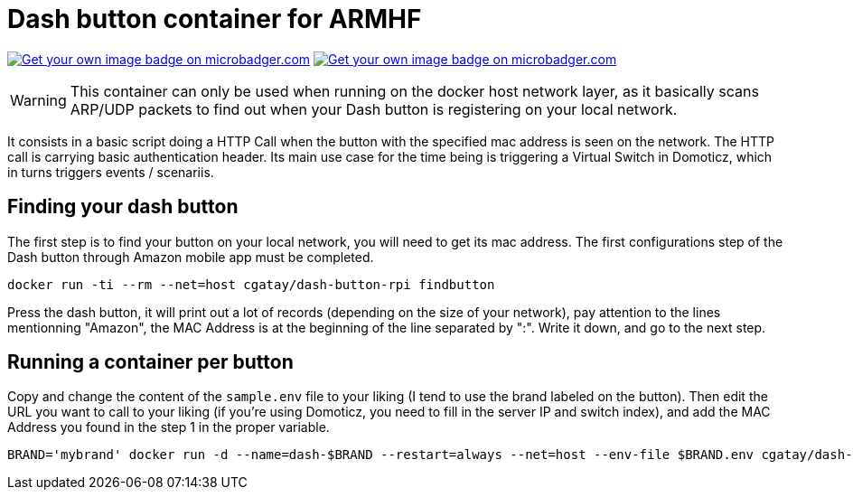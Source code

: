 # Dash button container for ARMHF

image:https://images.microbadger.com/badges/image/cgatay/dash-button-rpi.svg[Get your own image badge on microbadger.com,link=https://microbadger.com/images/cgatay/dash-button-rpi]
image:https://images.microbadger.com/badges/version/cgatay/dash-button-rpi.svg[Get your own image badge on microbadger.com, link=https://microbadger.com/images/cgatay/dash-button-rpi "Get your own version badge on microbadger.com"]


WARNING: This container can only be used when running on the docker host network layer, as it basically scans ARP/UDP packets to find out when your Dash button is registering on your local network.

It consists in a basic script doing a HTTP Call when the button with the specified mac address is seen on the network. The HTTP call is carrying basic authentication header. Its main use case for the time being is triggering a Virtual Switch in Domoticz, which in turns triggers events / scenariis.

## Finding your dash button

The first step is to find your button on your local network, you will need to get its mac address. The first configurations step of the Dash button through Amazon mobile app must be completed.

[source,bash]
----
docker run -ti --rm --net=host cgatay/dash-button-rpi findbutton
----

Press the dash button, it will print out a lot of records (depending on the size of your network), pay attention to the lines mentionning "Amazon", the MAC Address is at the beginning of the line separated by ":". Write it down, and go to the next step.

## Running a container per button

Copy and change the content of the `sample.env` file to your liking (I tend to use the brand labeled on the button).
Then edit the URL you want to call to your liking (if you're using Domoticz, you need to fill in the server IP and switch index), and add the MAC Address you found in the step 1 in the proper variable.

[source,bash]
----
BRAND='mybrand' docker run -d --name=dash-$BRAND --restart=always --net=host --env-file $BRAND.env cgatay/dash-button-rpi
----
